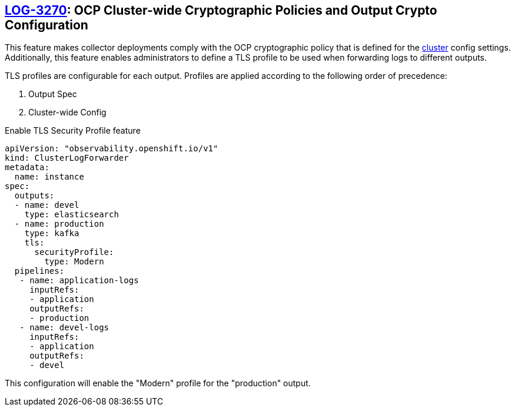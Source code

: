 == https://issues.redhat.com/browse/LOG-3270[LOG-3270]: OCP Cluster-wide Cryptographic Policies and Output Crypto Configuration

This feature makes collector deployments comply with the OCP cryptographic policy that is defined for
the https://docs.openshift.com/container-platform/4.6/rest_api/config_apis/apiserver-config-openshift-io-v1.html[cluster] config settings.
Additionally, this feature enables administrators to define a TLS profile to be used when forwarding
logs to different outputs.

TLS profiles are configurable for each output. Profiles
are applied according to the following order of precedence:

. Output Spec
. Cluster-wide Config

.Enable TLS Security Profile feature
[source]
----
apiVersion: "observability.openshift.io/v1"
kind: ClusterLogForwarder
metadata:
  name: instance
spec:
  outputs:
  - name: devel
    type: elasticsearch
  - name: production
    type: kafka
    tls:
      securityProfile:
        type: Modern
  pipelines:
   - name: application-logs
     inputRefs:
     - application
     outputRefs:
     - production
   - name: devel-logs
     inputRefs:
     - application
     outputRefs:
     - devel
----
This configuration will enable the "Modern" profile for the "production" output.
